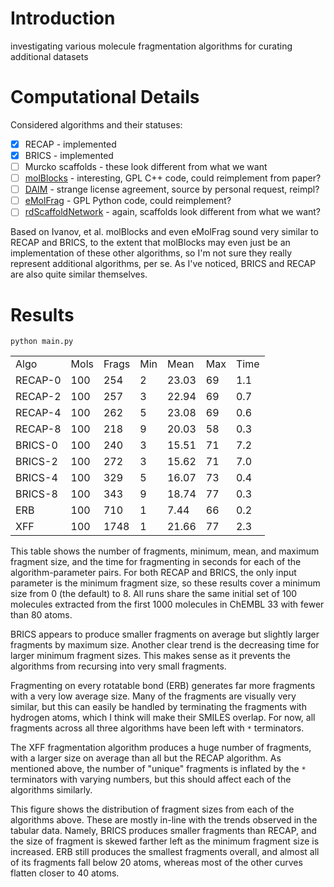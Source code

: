 * Introduction
  investigating various molecule fragmentation algorithms for curating
  additional datasets

* Computational Details
  Considered algorithms and their statuses:
  - [X] RECAP - implemented
  - [X] BRICS - implemented
  - [ ] Murcko scaffolds - these look different from what we want
  - [ ] [[https://www.ncbi.nlm.nih.gov/pmc/articles/PMC4080744/][molBlocks]] - interesting, GPL C++ code, could reimplement from paper?
  - [ ] [[https://pubmed.ncbi.nlm.nih.gov/17149868/][DAIM]] - strange license agreement, source by personal request, reimpl?
  - [ ] [[https://pubs.acs.org/doi/10.1021/acs.jcim.6b00596][eMolFrag]] - GPL Python code, could reimplement?
  - [ ] [[https://pubs.acs.org/doi/10.1021/acs.jcim.0c00296][rdScaffoldNetwork]] - again, scaffolds look different from what we want?

  Based on Ivanov, et al. molBlocks and even eMolFrag sound very similar to
  RECAP and BRICS, to the extent that molBlocks may even just be an
  implementation of these other algorithms, so I'm not sure they really
  represent additional algorithms, per se. As I've noticed, BRICS and RECAP are
  also quite similar themselves.

* Results
  #+begin_src shell :exports both
	python main.py
  #+end_src

  #+RESULTS:
  | Algo    | Mols | Frags | Min |  Mean | Max | Time |
  | RECAP-0 |  100 |   254 |   2 | 23.03 |  69 |  1.1 |
  | RECAP-2 |  100 |   257 |   3 | 22.94 |  69 |  0.7 |
  | RECAP-4 |  100 |   262 |   5 | 23.08 |  69 |  0.6 |
  | RECAP-8 |  100 |   218 |   9 | 20.03 |  58 |  0.3 |
  | BRICS-0 |  100 |   240 |   3 | 15.51 |  71 |  7.2 |
  | BRICS-2 |  100 |   272 |   3 | 15.62 |  71 |  7.0 |
  | BRICS-4 |  100 |   329 |   5 | 16.07 |  73 |  0.4 |
  | BRICS-8 |  100 |   343 |   9 | 18.74 |  77 |  0.3 |
  | ERB     |  100 |   710 |   1 |  7.44 |  66 |  0.2 |
  | XFF     |  100 |  1748 |   1 | 21.66 |  77 |  2.3 |

  This table shows the number of fragments, minimum, mean, and maximum fragment
  size, and the time for fragmenting in seconds for each of the
  algorithm-parameter pairs. For both RECAP and BRICS, the only input parameter
  is the minimum fragment size, so these results cover a minimum size from 0
  (the default) to 8. All runs share the same initial set of 100 molecules
  extracted from the first 1000 molecules in ChEMBL 33 with fewer than 80 atoms.

  BRICS appears to produce smaller fragments on average but slightly larger
  fragments by maximum size. Another clear trend is the decreasing time for
  larger minimum fragment sizes. This makes sense as it prevents the algorithms
  from recursing into very small fragments.

  Fragmenting on every rotatable bond (ERB) generates far more fragments with a
  very low average size. Many of the fragments are visually very similar, but
  this can easily be handled by terminating the fragments with hydrogen atoms,
  which I think will make their SMILES overlap. For now, all fragments across
  all three algorithms have been left with ~*~ terminators.

  The XFF fragmentation algorithm produces a huge number of fragments, with a
  larger size on average than all but the RECAP algorithm. As mentioned above,
  the number of "unique" fragments is inflated by the ~*~ terminators with varying
  numbers, but this should affect each of the algorithms similarly.

  [[file:hist.png]]

  This figure shows the distribution of fragment sizes from each of the
  algorithms above. These are mostly in-line with the trends observed in the
  tabular data. Namely, BRICS produces smaller fragments than RECAP, and the
  size of fragment is skewed farther left as the minimum fragment size is
  increased. ERB still produces the smallest fragments overall, and almost all
  of its fragments fall below 20 atoms, whereas most of the other curves flatten
  closer to 40 atoms.

#  LocalWords:  rotatable
